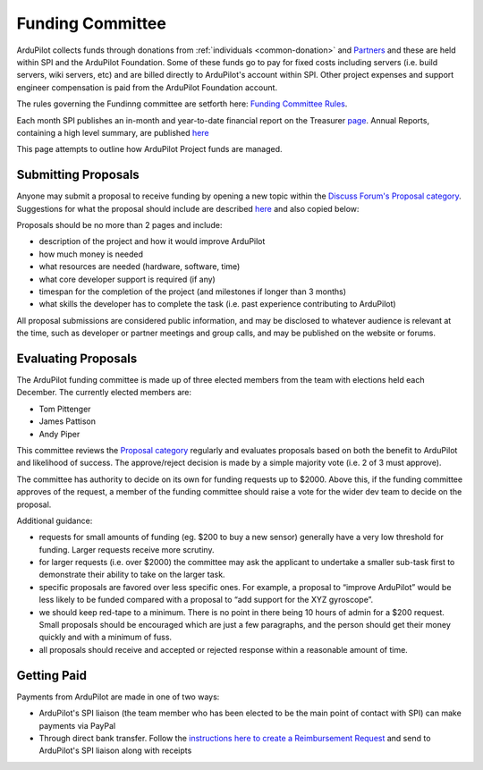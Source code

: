 .. _how-the-team-works-development-fund:

=================
Funding Committee
=================

ArduPilot collects funds through donations from :ref:`individuals <common-donation>` and `Partners <https://ardupilot.org/about/Partners>`__ and these are held within SPI and the ArduPilot Foundation.
Some of these funds go to pay for fixed costs including servers (i.e. build servers, wiki servers, etc) and are billed directly to ArduPilot's account within SPI. Other project expenses and support engineer compensation is paid from the ArduPilot Foundation account.

The rules governing the Fundinng committee are setforth here: `Funding Committee Rules <https://docs.google.com/document/d/1l6M5fxjoLEv4TQYzvZhbcBYsUlxJOXSIEfELrACp6f8/edit?usp=sharing>`__.

Each month SPI publishes an in-month and year-to-date financial report on the Treasurer `page <https://spi-inc.org/treasurer/>`__.  Annual Reports, containing a high level summary, are published `here <https://spi-inc.org/corporate/annual-reports/>`__

This page attempts to outline how ArduPilot Project funds are managed.

Submitting Proposals
--------------------

Anyone may submit a proposal to receive funding by opening a new topic within the `Discuss Forum's Proposal category <https://discuss.ardupilot.org/c/proposals>`__.
Suggestions for what the proposal should include are described `here <https://discuss.ardupilot.org/t/about-the-funding-proposals-category/12255>`__ and also copied below:

Proposals should be no more than 2 pages and include:

- description of the project and how it would improve ArduPilot
- how much money is needed
- what resources are needed (hardware, software, time)
- what core developer support is required (if any)
- timespan for the completion of the project (and milestones if longer than 3 months)
- what skills the developer has to complete the task (i.e. past experience contributing to ArduPilot)

All proposal submissions are considered public information, and may be disclosed to whatever audience is relevant at the time, such as developer or partner meetings and group calls, and may be published on the website or forums.

Evaluating Proposals
--------------------

The ArduPilot funding committee is made up of three elected members from the team with elections held each December.  The currently elected members are:

- Tom Pittenger
- James Pattison
- Andy Piper

This committee reviews the `Proposal category <https://discuss.ardupilot.org/c/proposals>`__ regularly and evaluates proposals based on both the benefit to ArduPilot and likelihood of success.
The approve/reject decision is made by a simple majority vote (i.e. 2 of 3 must approve).

The committee has authority to decide on its own for funding requests up to $2000.  Above this, if the funding committee approves of the request, a member of the funding committee should raise a vote for the wider dev team to decide on the proposal. 

Additional guidance:

- requests for small amounts of funding (eg. $200 to buy a new sensor) generally have a very low threshold for funding. Larger requests receive more scrutiny.
- for larger requests (i.e. over $2000) the committee may ask the applicant to undertake a smaller sub-task first to demonstrate their ability to take on the larger task.
- specific proposals are favored over less specific ones. For example, a proposal to “improve ArduPilot” would be less likely to be funded compared with a proposal to “add support for the XYZ gyroscope”.
- we should keep red-tape to a minimum. There is no point in there being 10 hours of admin for a $200 request. Small proposals should be encouraged which are just a few paragraphs, and the person should get their money quickly and with a minimum of fuss.
- all proposals should receive and accepted or rejected response within a reasonable amount of time.

Getting Paid
------------

Payments from ArduPilot are made in one of two ways:

- ArduPilot's SPI liaison (the team member who has been elected to be the main point of contact with SPI) can make payments via PayPal
- Through direct bank transfer.  Follow the `instructions here to create a Reimbursement Request <http://spi-inc.org/treasurer/reimbursement-form/>`__ and send to ArduPilot's SPI liaison along with receipts
